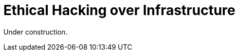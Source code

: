 :slug: network-hacking/
:description: Fluid Attacks is a company focused on information security, ethical hacking, penetration testing and vulnerabilities detection in applications. Here we develop our own tools and exploits in order to ensure the detection of all the security issues in your application, reporting them as soon as possible.
:keywords: Fluid Attacks, Services, Network, Hacking, Infrastructure, Ethical Hacking.

= Ethical Hacking over Infrastructure

Under construction.
